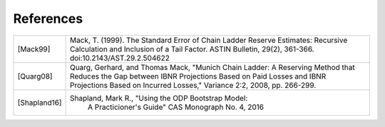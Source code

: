 References
==========

============ ===================================================
[Mack99]     Mack, T. (1999). The Standard Error of Chain    
      	     Ladder Reserve Estimates: Recursive Calculation 
      	     and Inclusion of a Tail Factor. ASTIN Bulletin, 
             29(2), 361-366. doi:10.2143/AST.29.2.504622     
[Quarg08]    Quarg, Gerhard, and Thomas Mack, "Munich Chain 
             Ladder: A Reserving Method that Reduces the Gap 
             between IBNR Projections Based on Paid Losses and 
             IBNR Projections Based on Incurred Losses," 
             Variance 2:2, 2008, pp. 266-299.
[Shapland16] Shapland, Mark R., "Using the ODP Bootstrap Model: 
		  A Practicioner's Guide" CAS Monograph No. 4, 2016
============ ===================================================
